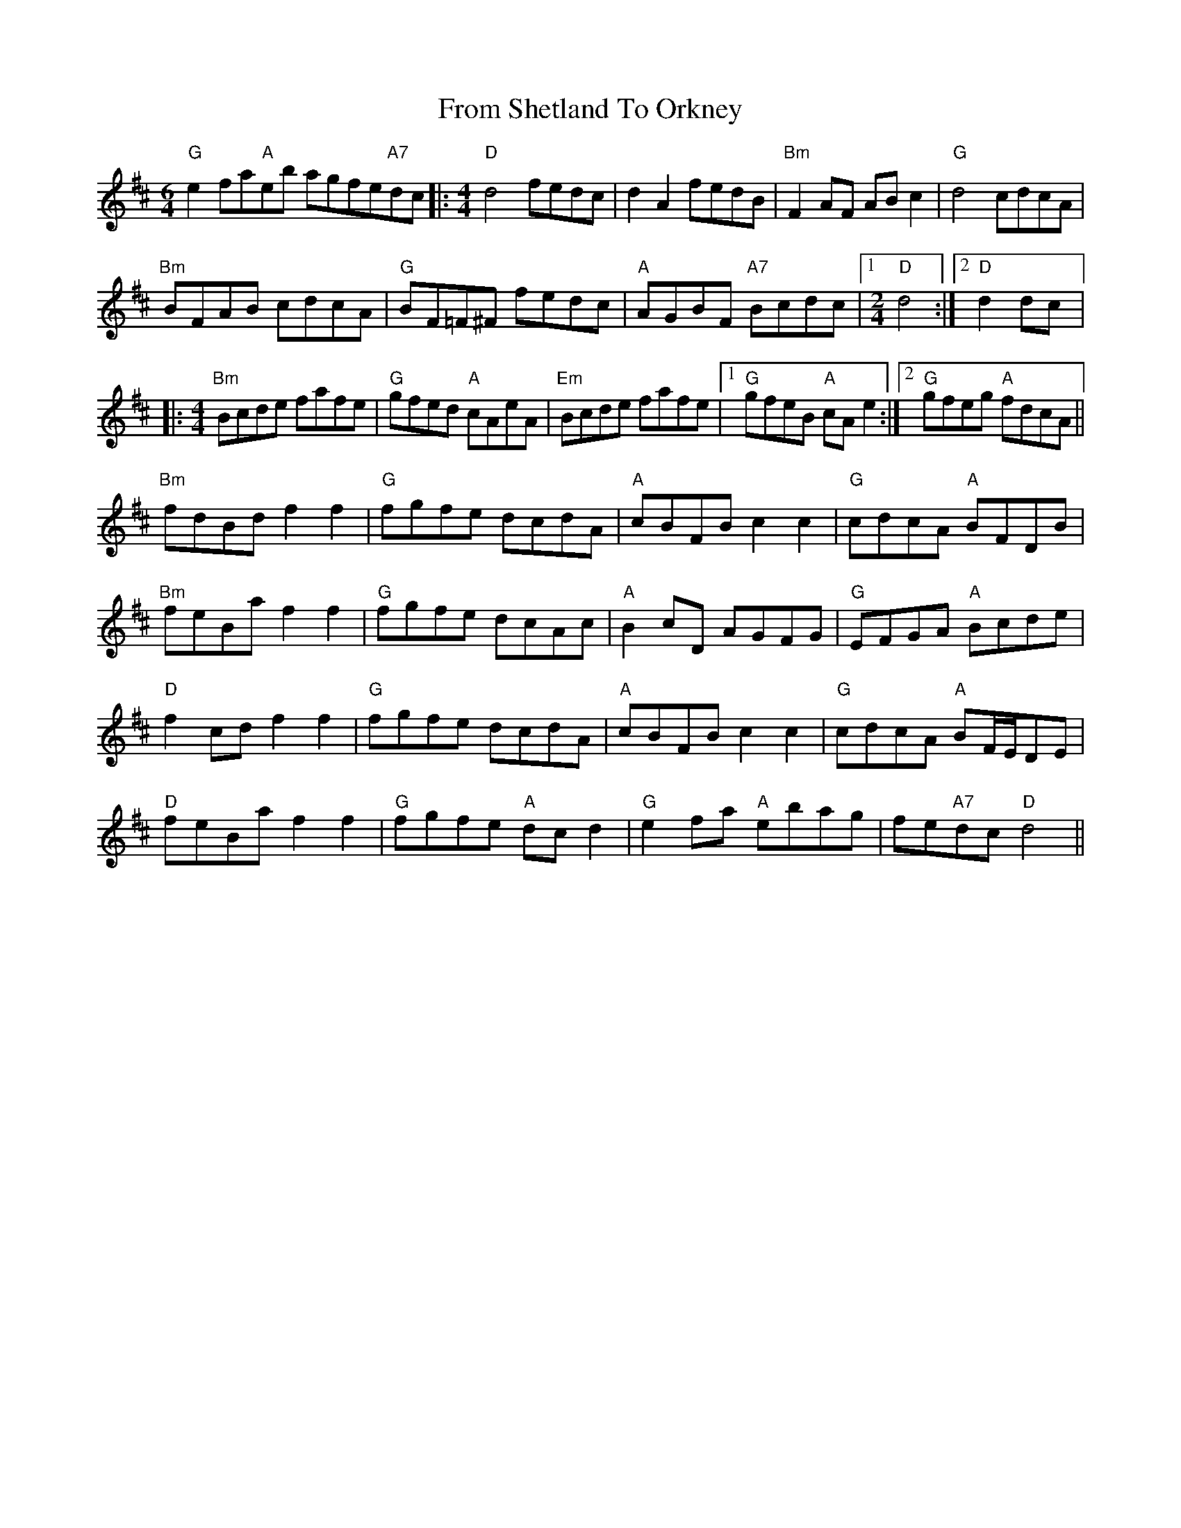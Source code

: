 X: 14171
T: From Shetland To Orkney
R: reel
M: 4/4
K: Dmajor
[M:6/4]"G" e2 fa"A"eb agfe"A7"dc|:[M:4/4]"D" d4 fedc|d2 A2 fedB|"Bm" F2 AF AB c2|"G" d4 cdcA|
"Bm" BFAB cdcA|"G" BF=F^F fedc|"A" AGBF"A7" Bcdc|1 [M:2/4]"D" d4:|2 "D" d2 dc|:
[M:4/4]"Bm" Bcde fafe|"G" gfed"A" cAeA|"Em" Bcde fafe|1 "G" gfeB"A" cA e2:|2 "G" gfeg"A" fdcA||
"Bm" fdBd f2 f2|"G" fgfe dcdA|"A" cBFB c2 c2|"G" cdcA"A" BFDB|
"Bm" feBa f2 f2|"G" fgfe dcAc|"A" B2 cD AGFG|"G" EFGA"A" Bcde|
"D" f2 cd f2 f2|"G" fgfe dcdA|"A" cBFB c2 c2|"G" cdcA"A" BF/E/DE|
"D" feBa f2 f2|"G" fgfe"A" dc d2|"G" e2 fa"A" ebag|fe"A7"dc"D" d4||


